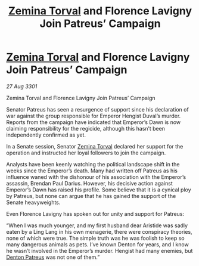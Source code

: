 :PROPERTIES:
:ID:       00decb16-ddc9-4143-b334-25d6e3b8faf1
:END:
#+title: [[id:d8e3667c-3ba1-43aa-bc90-dac719c6d5e7][Zemina Torval]] and Florence Lavigny Join Patreus’ Campaign
#+filetags: :3301:galnet:

* [[id:d8e3667c-3ba1-43aa-bc90-dac719c6d5e7][Zemina Torval]] and Florence Lavigny Join Patreus’ Campaign

/27 Aug 3301/

Zemina Torval and Florence Lavigny Join Patreus’ Campaign 
 
Senator Patreus has seen a resurgence of support since his declaration of war against the group responsible for Emperor Hengist Duval’s murder. Reports from the campaign have indicated that Emperor’s Dawn is now claiming responsibility for the regicide, although this hasn’t been independently confirmed as yet. 

In a Senate session, Senator [[id:d8e3667c-3ba1-43aa-bc90-dac719c6d5e7][Zemina Torval]] declared her support for the operation and instructed her loyal followers to join the campaign. 

Analysts have been keenly watching the political landscape shift in the weeks since the Emperor’s death. Many had written off Patreus as his influence waned with the dishonour of his association with the Emperor’s assassin, Brendan Paul Darius. However, his decisive action against Emperor’s Dawn has raised his profile. Some believe that it is a cynical ploy by Patreus, but none can argue that he has gained the support of the Senate heavyweights. 

Even Florence Lavigny has spoken out for unity and support for Patreus: 

“When I was much younger, and my first husband dear Aristide was sadly eaten by a Ling Lang in his own menagerie, there were conspiracy theories, none of which were true. The simple truth was he was foolish to keep so many dangerous animals as pets. I’ve known Denton for years, and I know he wasn’t involved in the Emperor’s murder. Hengist had many enemies, but [[id:75daea85-5e9f-4f6f-a102-1a5edea0283c][Denton Patreus]] was not one of them.”
